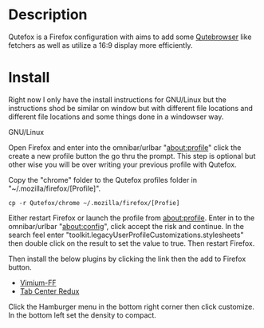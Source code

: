 * Description  
Qutefox is a Firefox configuration with aims to add some [[https://qutebrowser.org/][Qutebrowser]] like fetchers as well as utilize a 16:9 display more efficiently.

* Install 
Right now I only have the install instructions for GNU/Linux but the instructions shod be similar on window but with different file locations and different file locations and some things done in a windowser way.

**** GNU/Linux 
Open Firefox and enter into the omnibar/urlbar "about:profile" click the create a new profile button the go thru the prompt. This step is optional but other wise you will be over writing your previous profile with Qutefox.

Copy the "chrome" folder to the Qutefox profiles folder in "~/.mozilla/firefox/[Profile]".
#+BEGIN_SRC shell
cp -r Qutefox/chrome ~/.mozilla/firefox/[Profie]
#+END_SRC

Either restart Firefox or launch the profile from about:profile. Enter in to the omnibar/urlbar "about:config", click accept the risk and continue. In the search feel enter "toolkit.legacyUserProfileCustomizations.stylesheets" then double click on the result to set the value to true. Then restart Firefox.

Then install the below plugins by clicking the link then the add to Firefox button.
+ [[https://addons.mozilla.org/en-US/firefox/addon/vimium-ff/?utm_source=addons.mozilla.org&utm_medium=referral&utm_content=search][Vimium-FF]]
+ [[https://addons.mozilla.org/en-US/firefox/addon/tab-center-redux/][Tab Center Redux]]

Click the Hamburger menu in the bottom right corner then click customize. In the bottom left set the density to compact.
